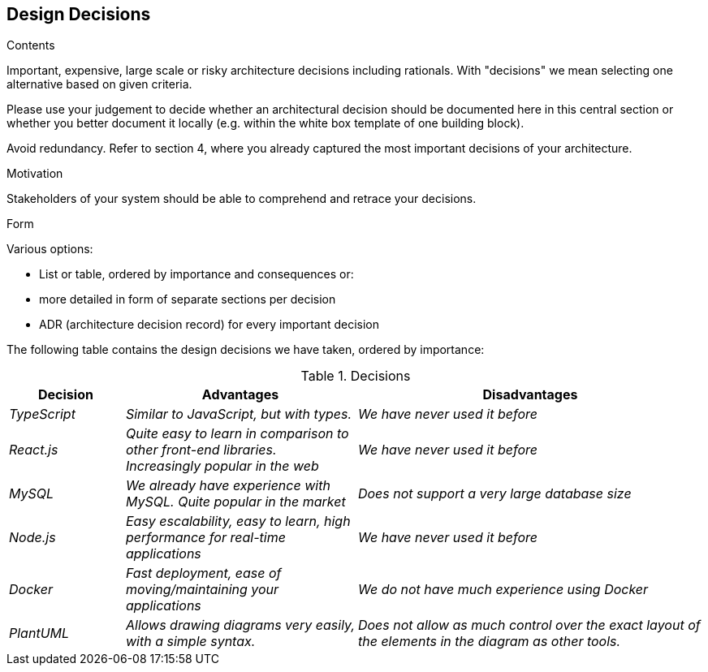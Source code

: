 [[section-design-decisions]]
== Design Decisions


[role="arc42help"]
****
.Contents
Important, expensive, large scale or risky architecture decisions including rationals.
With "decisions" we mean selecting one alternative based on given criteria.

Please use your judgement to decide whether an architectural decision should be documented
here in this central section or whether you better document it locally
(e.g. within the white box template of one building block).

Avoid redundancy. Refer to section 4, where you already captured the most important decisions of your architecture.

.Motivation
Stakeholders of your system should be able to comprehend and retrace your decisions.

.Form
Various options:

* List or table, ordered by importance and consequences or:
* more detailed in form of separate sections per decision
* ADR (architecture decision record) for every important decision
****
The following table contains the design decisions we have taken, ordered by importance:

.Decisions
[options="header",cols="1,2,3"]
|===
|Decision|Advantages|Disadvantages
| _TypeScript_ | _Similar to JavaScript, but with types._|_We have never used it before_
| _React.js_ | _Quite easy to learn in comparison to other front-end libraries. Increasingly popular in the web_|_We have never used it before_
| _MySQL_ | _We already have experience with MySQL. Quite popular in the market_|_Does not support a very large database size_
| _Node.js_ | _Easy escalability, easy to learn, high performance for real-time applications_|_We have never used it before_ 
| _Docker_ | _Fast deployment, ease of moving/maintaining your applications_|_We do not have much experience using Docker_ 
| _PlantUML_ | _Allows drawing diagrams very easily, with a simple syntax._|_Does not allow as much control over the exact layout of the elements in the diagram as other tools._
|===


